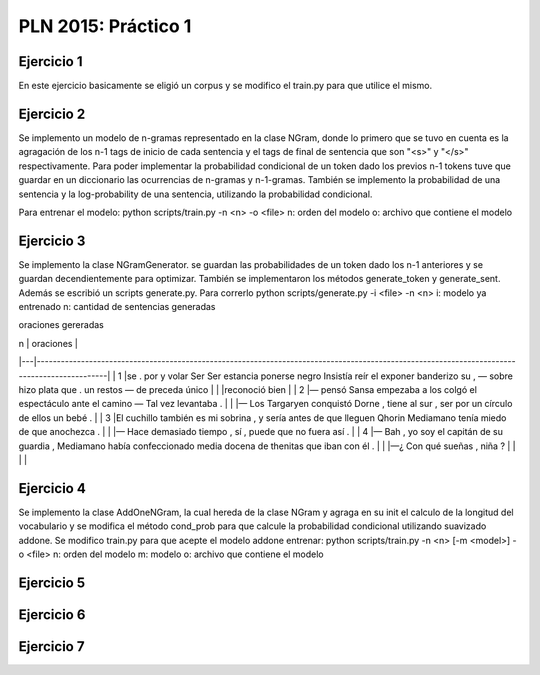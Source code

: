 PLN 2015: Práctico 1
================================================


Ejercicio 1
-----------

En este ejercicio basicamente se eligió un corpus y se modifico el train.py para
que utilice el mismo.

Ejercicio 2
-----------

Se implemento un modelo de n-gramas representado en la clase NGram, donde lo primero que se tuvo en cuenta
es la agragación de los n-1 tags de inicio de cada sentencia y el tags de final de sentencia que son "<s>"
y "</s>" respectivamente.
Para poder implementar la probabilidad condicional de un token dado los previos n-1 tokens tuve que guardar
en un diccionario las ocurrencias de n-gramas y n-1-gramas.
También se implemento la probabilidad de una sentencia y la log-probability de una sentencia, utilizando la
probabilidad condicional.

Para entrenar el modelo: python scripts/train.py -n <n> -o <file> 
n: orden del modelo
o: archivo que contiene el modelo

Ejercicio 3
-----------

Se implemento la clase NGramGenerator. se guardan las probabilidades de un token dado los n-1 anteriores y
se guardan decendientemente para optimizar.
También se implementaron los métodos generate_token y generate_sent.
Además se escribió un scripts generate.py. Para correrlo python scripts/generate.py -i <file> -n <n>
i: modelo ya entrenado
n: cantidad de sentencias generadas

oraciones gereradas

| n | oraciones                                                                                                                                   |
|---|---------------------------------------------------------------------------------------------------------------------------------------------|
| 1 |se . por y volar Ser Ser estancia ponerse negro Insistía reír el exponer banderizo su , — sobre hizo plata que . un restos — de preceda único |
|   |reconoció bien                                                                                                                               |
| 2 |— pensó Sansa empezaba a los colgó el espectáculo ante el camino — Tal vez levantaba .                                                       |
|   |— Los Targaryen conquistó Dorne , tiene al sur , ser por un círculo de ellos un bebé .                                                       |
| 3 |El cuchillo también es mi sobrina , y sería antes de que lleguen Qhorin Mediamano tenía miedo de que anochezca .                              |
|   |— Hace demasiado tiempo , sí , puede que no fuera así .                                                                                      |
| 4 |— Bah , yo soy el capitán de su guardia , Mediamano había confeccionado media docena de thenitas que iban con él .                           |
|   |—¿ Con qué sueñas , niña ?                                                                                                                   |
|   |                                                                                                                                             |

Ejercicio 4
-----------

Se implemento la clase AddOneNGram, la cual hereda de la clase NGram y agraga en su init el calculo de la longitud
del vocabulario y se modifica el método cond_prob para que calcule la probabilidad condicional utilizando
suavizado addone.
Se modifico train.py para que acepte el modelo addone
entrenar: python scripts/train.py -n <n> [-m <model>] -o <file> 
n: orden del modelo
m: modelo
o: archivo que contiene el modelo

Ejercicio 5
-----------

Ejercicio 6
-----------

Ejercicio 7
-----------

